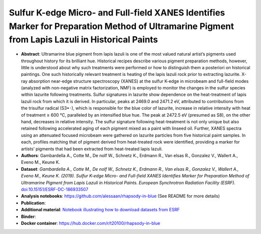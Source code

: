 Sulfur K-edge Micro- and Full-field XANES Identifies Marker for Preparation Method of Ultramarine Pigment from Lapis Lazuli in Historical Paints
==================================================================================================================================================

* **Abstract**:
  Ultramarine blue pigment from lapis lazuli is one of the most valued natural artist’s pigments used throughout history for its brilliant hue.
  Historical recipes describe various pigment preparation methods, however, little is understood about why such treatments were performed or how to distinguish them a posteriori on historical paintings.
  One such historically relevant treatment is heating of the lapis lazuli rock prior to extracting lazurite.
  X-ray absorption near-edge structure spectroscopy (XANES) at the sulfur K-edge in microbeam and full-field modes (analyzed with non-negative matrix factorization, NMF) is employed to monitor the changes in the sulfur species within lazurite following treatments.
  Sulfur signatures in lazurite show dependence on the heat-treatment of lapis lazuli rock from which it is derived.
  In particular, peaks at 2469.0 and 2471.2 eV, attributed to contributions from the trisulfur radical (S3•⁃), which is responsible for the blue color of lazurite, increase in relative intensity with heat of treatment ≥ 600 °C, paralleled by an intensified blue hue.
  The peak at 2472.5 eV (presumed as S8), on the other hand, decreases in relative intensity.
  The sulfur signature following heat-treatment is not only unique but also retained following accelerated aging of each pigment mixed as a paint with linseed oil.
  Further, XANES spectra using an attenuated focused microbeam were gathered on lazurite particles from five historical paint samples.
  In each, profiles matching that of pigment derived from heat-treated rock were identified, providing a marker for artists’ pigments that had been extracted from heat-treated lapis lazuli.
* **Authors**: Gambardella A., Cotte M., De nolf W., Schnetz K., Erdmann R., Van elsas R., Gonzalez V., Wallert A., Eveno M., Keune K.
* **Dataset**:
  *Gambardella A., Cotte M., De nolf W., Schnetz K., Erdmann R., Van elsas R., Gonzalez V., Wallert A., Eveno M., Keune K. (2019). Sulfur K-edge Micro- and Full-field XANES Identifies Marker for Preparation Method of Ultramarine Pigment from Lapis Lazuli in Historical Paints. European Synchrotron Radiation Facility (ESRF).* `doi:10.15151/ESRF-DC-186933507 <https://data.datacite.org/10.15151/ESRF-DC-186933507>`_ 
* **Analysis notebooks**: https://github.com/alessaan/rhapsody-in-blue (See README for more details)
* **Publication**:

* **Additional material**: `Notebook illustrating how to download datasets from ESRF <download_ESRF_datasets.ipynb>`_
* **Binder**: |rhapsody-in-blue myBinder Launcher|
* **Docker container**: https://hub.docker.com/r/t20100/rhapsody-in-blue

.. |rhapsody-in-blue myBinder Launcher| image:: https://mybinder.org/badge_logo.svg
   :target: https://mybinder.org/v2/gh/t20100/rhapsody-in-blue/binder

